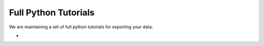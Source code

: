 Full Python Tutorials
=====================

We are maintaining a set of full python tutorials for exporting your data:

- .. image:: https://img.shields.io/badge/Open%20in%20Colab-Main%20Tutorial-00bbe2?logo=googlecolab&logoColor=f9ab00
    :target: https://colab.research.google.com/github/mjgroth/deephys-aio/blob/master/Python_Tutorial.ipynb
    :alt: Main Tutorial
  
  